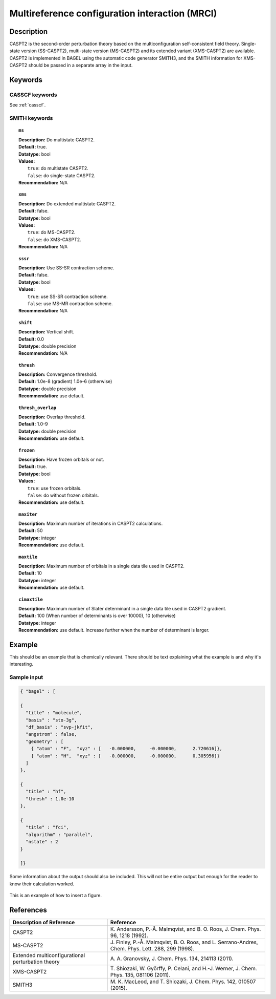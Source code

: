 .. _mrci:

***********************************************
Multireference configuration interaction (MRCI)
***********************************************


Description
===========
CASPT2 is the second-order perturbation theory based on the multiconfiguration self-consistent field theory.
Single-state version (SS-CASPT2), multi-state version (MS-CASPT2) and its extended variant (XMS-CASPT2) are available.
CASPT2 is implemented in BAGEL using the automatic code generator SMITH3,
and the SMITH information for XMS-CASPT2 should be passed in a separate array in the input.

Keywords
========
CASSCF keywords
---------------
See :ref:`casscf`.

SMITH keywords
--------------

.. topic:: ``ms``

   | **Description:** Do multistate CASPT2.
   | **Default:** true.
   | **Datatype:** bool
   | **Values:**
   |    ``true``: do multistate CASPT2.
   |    ``false``: do single-state CASPT2.
   | **Recommendation:** N/A

.. topic:: ``xms``

   | **Description:** Do extended multistate CASPT2.
   | **Default:** false.
   | **Datatype:** bool
   | **Values:**
   |    ``true``: do MS-CASPT2.
   |    ``false``: do XMS-CASPT2.
   | **Recommendation:** N/A

.. topic:: ``sssr``

   | **Description:** Use SS-SR contraction scheme.
   | **Default:** false.
   | **Datatype:** bool
   | **Values:**
   |    ``true``: use SS-SR contraction scheme.
   |    ``false``: use MS-MR contraction scheme.
   | **Recommendation:** N/A

.. topic:: ``shift``

   | **Description:** Vertical shift.
   | **Default:** 0.0
   | **Datatype:** double precision
   | **Recommendation:** N/A

.. topic:: ``thresh``

   | **Description:** Convergence threshold.
   | **Default:** 1.0e-8 (gradient) 1.0e-6 (otherwise)
   | **Datatype:** double precision
   | **Recommendation:** use default.

.. topic:: ``thresh_overlap``

   | **Description:** Overlap threshold.
   | **Default:** 1.0-9
   | **Datatype:** double precision
   | **Recommendation:** use default.

.. topic:: ``frozen``

   | **Description:** Have frozen orbitals or not.
   | **Default:** true.
   | **Datatype:** bool
   | **Values:**
   |    ``true``: use frozen orbitals.
   |    ``false``: do without frozen orbitals.
   | **Recommendation:** use default.

.. topic:: ``maxiter``

   | **Description:** Maximum number of iterations in CASPT2 calculations.
   | **Default:** 50
   | **Datatype:** integer
   | **Recommendation:** use default.

.. topic:: ``maxtile``

   | **Description:** Maximum number of orbitals in a single data tile used in CASPT2.
   | **Default:** 10
   | **Datatype:** integer
   | **Recommendation:** use default.

.. topic:: ``cimaxtile``

   | **Description:** Maximum number of Slater determinant in a single data tile used in CASPT2 gradient.
   | **Default:** 100 (When number of determinants is over 10000), 10 (otherwise)
   | **Datatype:** integer
   | **Recommendation:** use default. Increase further when the number of determinant is larger.


Example
=======
This should be an example that is chemically relevant. There should be text explaining what the example is and why it's interesting.


Sample input
------------

.. code-block:: javascript 

   { "bagel" : [

   {
     "title" : "molecule",
     "basis" : "sto-3g",
     "df_basis" : "svp-jkfit",
     "angstrom" : false,
     "geometry" : [
       { "atom" : "F",  "xyz" : [   -0.000000,     -0.000000,      2.720616]},
       { "atom" : "H",  "xyz" : [   -0.000000,     -0.000000,      0.305956]}
     ]
   },

   {
     "title" : "hf",
     "thresh" : 1.0e-10
   },

   {
     "title" : "fci",
     "algorithm" : "parallel",
     "nstate" : 2
   }

   ]}


Some information about the output should also be included. This will not be entire output but enough for the reader to know their calculation worked.

.. figure:: ../figure/example.png
    :width: 200px
    :align: center
    :alt: alternate text
    :figclass: align-center

    This is an example of how to insert a figure. 

References
==========

+---------------------------------------------------+----------------------------------------------------------------------------------------------------+
|          Description of Reference                 |                          Reference                                                                 | 
+===================================================+====================================================================================================+
| CASPT2                                            | K\. Andersson, P.-Å. Malmqvist, and B. O. Roos, J. Chem. Phys. 96, 1218 (1992).                    |
+---------------------------------------------------+----------------------------------------------------------------------------------------------------+
| MS-CASPT2                                         | J\. Finley, P.-Å. Malmqvist, B. O. Roos, and L. Serrano-Andres, Chem. Phys. Lett. 288, 299 (1998). |
+---------------------------------------------------+----------------------------------------------------------------------------------------------------+
| Extended multiconfigurational perturbation theory | A\. A. Granovsky, J. Chem. Phys. 134, 214113 (2011).                                               |
+---------------------------------------------------+----------------------------------------------------------------------------------------------------+
| XMS-CASPT2                                        | T\. Shiozaki, W. Győrffy, P. Celani, and H.-J. Werner, J. Chem. Phys. 135, 081106 (2011).          |
+---------------------------------------------------+----------------------------------------------------------------------------------------------------+
| SMITH3                                            | M\. K. MacLeod, and T. Shiozaki, J. Chem. Phys. 142, 010507 (2015).                                |
+---------------------------------------------------+----------------------------------------------------------------------------------------------------+

